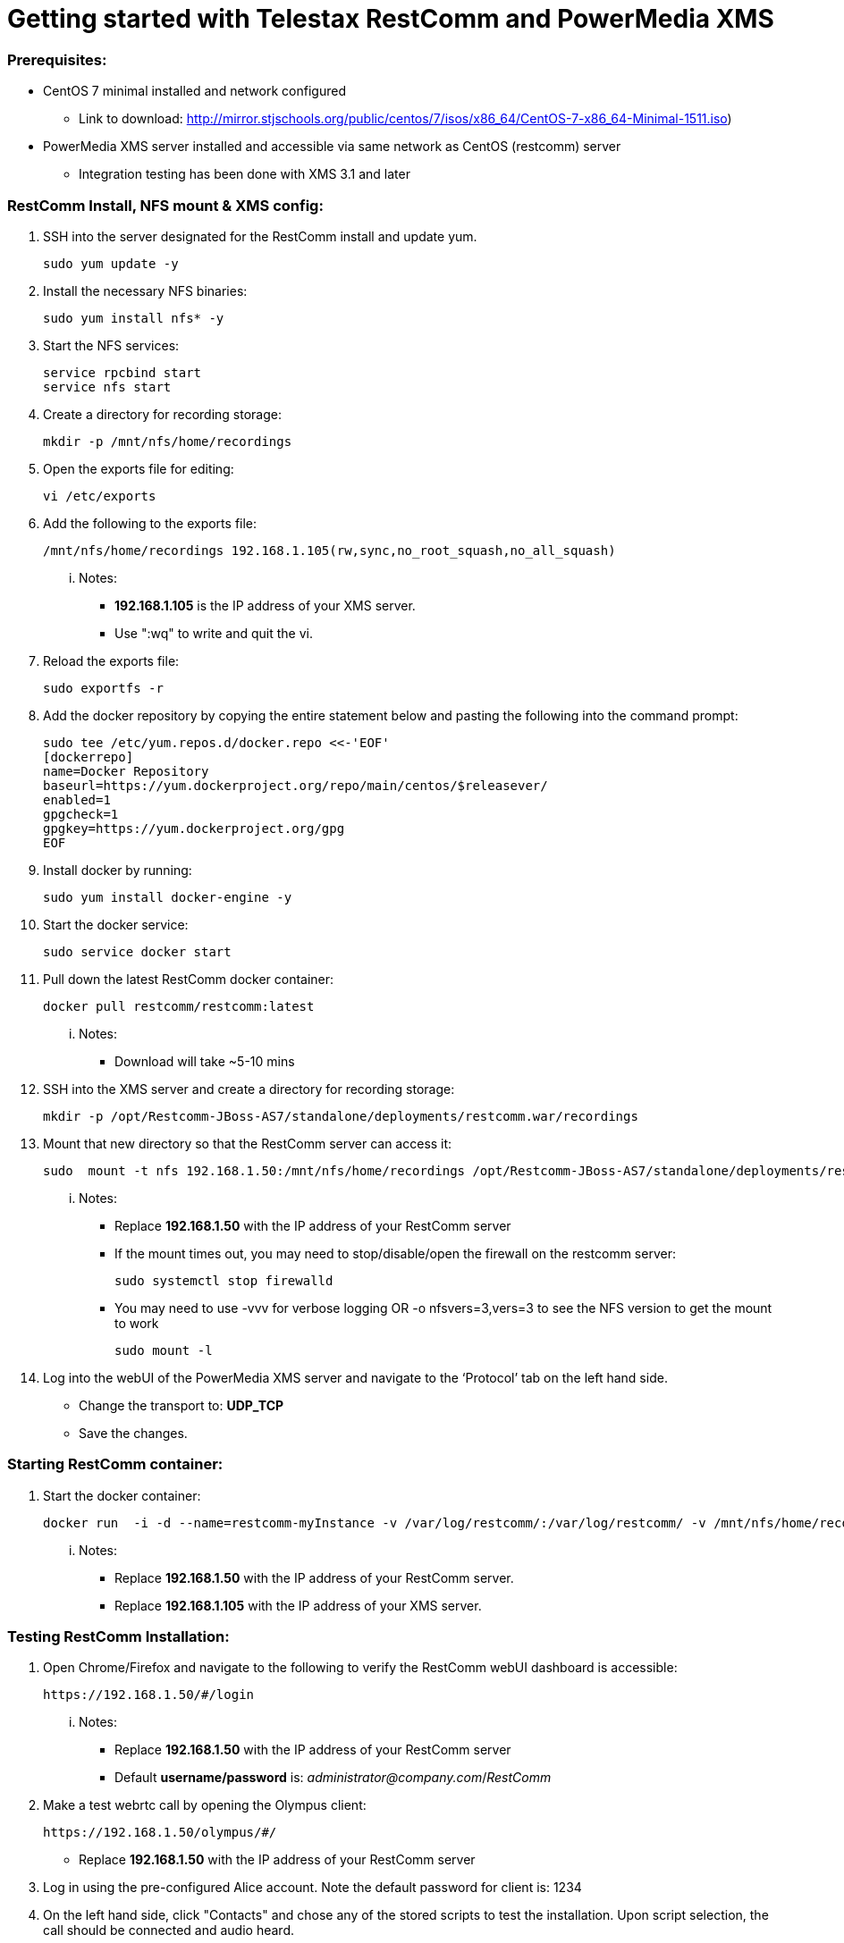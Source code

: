 Getting started with Telestax RestComm and PowerMedia XMS
=========================================================

Prerequisites:
~~~~~~~~~~~~~~

- CentOS 7 minimal installed and network configured

* Link to download: http://mirror.stjschools.org/public/centos/7/isos/x86_64/CentOS-7-x86_64-Minimal-1511.iso)

- PowerMedia XMS server installed and accessible via same network as CentOS (restcomm) server

* Integration testing has been done with XMS 3.1 and later

RestComm Install, NFS mount & XMS config:
~~~~~~~~~~~~~~~~~~~~~~~~~~~~~~~~~~~~~~~~~

:numbered!:

1. SSH into the server designated for the RestComm install and update yum.
[source]
sudo yum update -y

2. Install the necessary NFS binaries:
[source]
sudo yum install nfs* -y

3. Start the NFS services:
[source]
service rpcbind start
service nfs start

4. Create a directory for recording storage:
[source]
mkdir -p /mnt/nfs/home/recordings

5. Open the exports file for editing:
[source]
vi /etc/exports

6. Add the following to the exports file:
[source]
/mnt/nfs/home/recordings 192.168.1.105(rw,sync,no_root_squash,no_all_squash)

... Notes:
- *192.168.1.105* is the IP address of your XMS server.
- Use ":wq" to write and quit the vi.

7. Reload the exports file:
[source]
sudo exportfs -r

8. Add the docker repository by copying the entire statement below and pasting the following into the command prompt:
[source]
sudo tee /etc/yum.repos.d/docker.repo <<-'EOF'
[dockerrepo]
name=Docker Repository
baseurl=https://yum.dockerproject.org/repo/main/centos/$releasever/
enabled=1
gpgcheck=1
gpgkey=https://yum.dockerproject.org/gpg
EOF

9. Install docker by running:
[source]
sudo yum install docker-engine -y

10. Start the docker service:
[source]
sudo service docker start

11. Pull down the latest RestComm docker container:
[source]
docker pull restcomm/restcomm:latest

... Notes:
- Download will take ~5-10 mins



12. SSH into the XMS server and create a directory for recording storage:
[source]
mkdir -p /opt/Restcomm-JBoss-AS7/standalone/deployments/restcomm.war/recordings

13. Mount that new directory so that the RestComm server can access it:
[source]
sudo  mount -t nfs 192.168.1.50:/mnt/nfs/home/recordings /opt/Restcomm-JBoss-AS7/standalone/deployments/restcomm.war/recordings

... Notes:
- Replace *192.168.1.50* with the IP address of your RestComm server

- If the mount times out, you may need to stop/disable/open the firewall on the restcomm server:
[source]
sudo systemctl stop firewalld

- You may need to use -vvv for verbose logging OR -o nfsvers=3,vers=3 to see
the NFS version to get the mount to work
[source]
sudo mount -l

14. Log into the webUI of the PowerMedia XMS server and navigate to the ‘Protocol’ tab on the left hand side.

- Change the transport to: *UDP_TCP*
- Save the changes.

Starting RestComm container:
~~~~~~~~~~~~~~~~~~~~~~~~~~~

1. Start the docker container:
[source]
docker run  -i -d --name=restcomm-myInstance -v /var/log/restcomm/:/var/log/restcomm/ -v /mnt/nfs/home/recordings/:/opt/Restcomm-JBoss-AS7/standalone/deployments/restcomm.war/recordings/ -e RCBCONF_STATIC_ADDRESS="192.168.1.50" -e ENVCONFURL="https://raw.githubusercontent.com/RestComm/Restcomm-Docker/master/env_files/restcomm_env_locally.sh" -e RMSCONF_MS_COMPATIBILITY_MODE="xms" -e RMSCONF_MS_ADDRESS="192.168.1.105" -p 8080:8080 -p 8443:8443 -p 9990:9990 -p 5080:5080 -p 5081:5081 -p 5082:5082 -p 5083:5083 -p 5080:5080/udp -p 65000-65050:65000-65050/udp restcomm/restcomm:latest

... Notes:
- Replace *192.168.1.50* with the IP address of your RestComm server.

- Replace *192.168.1.105* with the IP address of your XMS server.

Testing RestComm Installation:
~~~~~~~~~~~~~~~~~~~~~~~~~~~~~
1. Open Chrome/Firefox and navigate to the following to verify the RestComm webUI dashboard is accessible:
[source]
https://192.168.1.50/#/login

... Notes:
- Replace *192.168.1.50* with the IP address of your RestComm server
- Default *username/password* is: 'administrator@company.com'/'RestComm'

2. Make a test webrtc call by opening the Olympus client:
[source]
https://192.168.1.50/olympus/#/

- Replace *192.168.1.50* with the IP address of your RestComm server

3. Log in using the pre-configured Alice account. Note the default password for client is: 1234

4. On the left hand side, click "Contacts" and chose any of the stored scripts to test the installation. Upon script selection, the call should be connected and audio heard.



Stopping and removing RestComm container:
~~~~~~~~~~~~~~~~~~~~~~~~~~~~~~~~~~~~~~~~

1. Stop the instance:
[source]
docker stop restcomm-myInstance

2. Removing the docker instance:
[source]
docker rm restcomm-myInstance
